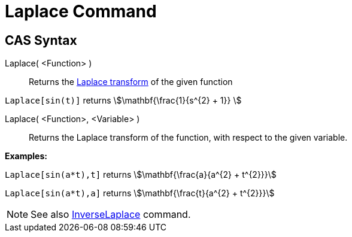 = Laplace Command
:page-en: commands/Laplace
ifdef::env-github[:imagesdir: /en/modules/ROOT/assets/images]

== CAS Syntax

Laplace( <Function> )::
  Returns the http://en.wikipedia.org/wiki/Laplace_transform[Laplace transform] of the given function

[EXAMPLE]
====

`++ Laplace[sin(t)]++` returns stem:[\mathbf{\frac{1}{s^{2} + 1}} ]

====

Laplace( <Function>, <Variable> )::
  Returns the Laplace transform of the function, with respect to the given variable.

[EXAMPLE]
====

*Examples:*

`++Laplace[sin(a*t),t]++` returns stem:[\mathbf{\frac{a}{a^{2} + t^{2}}}]

`++Laplace[sin(a*t),a]++` returns stem:[\mathbf{\frac{t}{a^{2} + t^{2}}}]

====

[NOTE]
====

See also xref:/commands/InverseLaplace.adoc[InverseLaplace] command.

====
